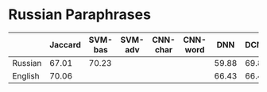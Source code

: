 * Russian Paraphrases
|         | Jaccard | SVM-bas | SVM-adv | CNN-char | CNN-word | DNN | DCNN |
|---------+---------+---------+---------+----------+----------+-----+------|
| Russian |  67.01  |  70.23  |         |          |          |59.88| 69.89|
| English |  70.06  |         |         |          |          |66.43| 66.43|

